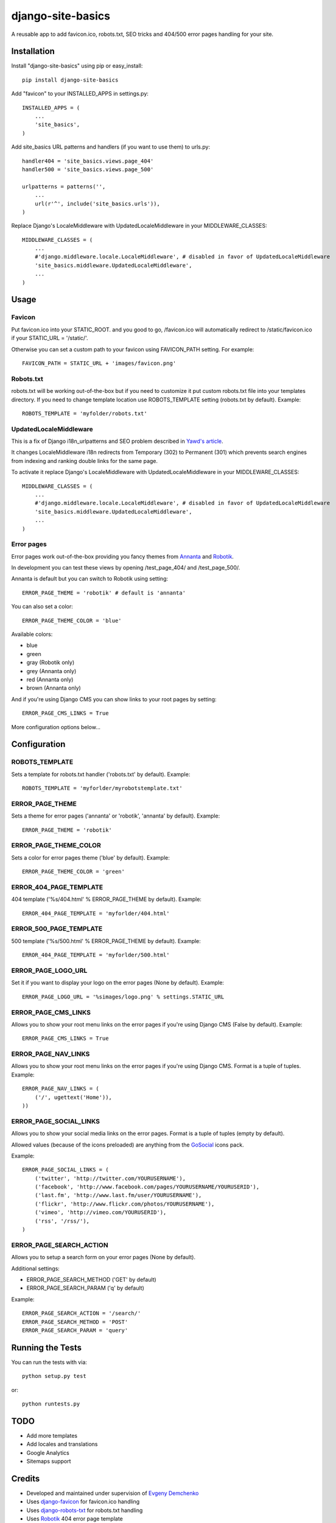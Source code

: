 django-site-basics
========================

A reusable app to add favicon.ico, robots.txt, SEO tricks and 404/500 error pages handling for your site.

Installation
------------------------------------

Install "django-site-basics" using pip or easy_install::

    pip install django-site-basics

Add "favicon" to your INSTALLED_APPS in settings.py::

      INSTALLED_APPS = (
          ...
          'site_basics',
      )

Add site_basics URL patterns and handlers (if you want to  use them) to urls.py::

      handler404 = 'site_basics.views.page_404'
      handler500 = 'site_basics.views.page_500'

      urlpatterns = patterns('',
          ...
          url(r'^', include('site_basics.urls')),
      )

Replace Django's LocaleMiddleware with UpdatedLocaleMiddleware in your MIDDLEWARE_CLASSES::

    MIDDLEWARE_CLASSES = (
        ...
        #'django.middleware.locale.LocaleMiddleware', # disabled in favor of UpdatedLocaleMiddleware
        'site_basics.middleware.UpdatedLocaleMiddleware',
        ...
    )

Usage
------------------------------------

Favicon
^^^^^^^^^^^^^^^^^^^^^^^^^^^^^^^^^^^^

Put favicon.ico into your STATIC_ROOT. and you good to go, /favicon.ico will automatically redirect to /static/favicon.ico if your STATIC_URL = '/static/'.

Otherwise you can set a custom path to your favicon using FAVICON_PATH setting. For example::

     FAVICON_PATH = STATIC_URL + 'images/favicon.png'

Robots.txt
^^^^^^^^^^^^^^^^^^^^^^^^^^^^^^^^^^^^

robots.txt will be working out-of-the-box but if you need to customize it put custom robots.txt file into your templates directory.
If you need to change template location use ROBOTS_TEMPLATE setting (robots.txt by default). Example::

    ROBOTS_TEMPLATE = 'myfolder/robots.txt'

UpdatedLocaleMiddleware
^^^^^^^^^^^^^^^^^^^^^^^^^^^^^^^^^^^^

This is a fix of Django i18n_urlpatterns and SEO problem described in `Yawd's article`_.

.. _Yawd's article: http://blog.yawd.eu/2012/impact-django-page-redirects-seo/

It changes LocaleMiddleware i18n redirects from Temporary (302) to Permanent (301) which prevents search engines from indexing and ranking double links for the same page.

To activate it replace Django's LocaleMiddleware with UpdatedLocaleMiddleware in your MIDDLEWARE_CLASSES::

    MIDDLEWARE_CLASSES = (
        ...
        #'django.middleware.locale.LocaleMiddleware', # disabled in favor of UpdatedLocaleMiddleware
        'site_basics.middleware.UpdatedLocaleMiddleware',
        ...
    )

Error pages
^^^^^^^^^^^^^^^^^^^^^^^^^^^^^^^^^^^^

Error pages work out-of-the-box providing you fancy themes from Annanta_ and Robotik_.

.. image:: http://www.designersdigest.co/wp-content/uploads/2010/03/404-Error-Template.jpg

.. image:: http://mogoolab.com/wp-content/uploads/2011/10/robotik_1-450x260.png

In development you can test these views by opening /test_page_404/ and /test_page_500/.

Annanta is default but you can switch to Robotik using setting::

    ERROR_PAGE_THEME = 'robotik' # default is 'annanta'

You can also set a color::

    ERROR_PAGE_THEME_COLOR = 'blue'

Available colors:

* blue
* green
* gray (Robotik only)
* grey (Annanta only)
* red (Annanta only)
* brown (Annanta only)

And if you're using Django CMS you can show links to your root pages by setting::

    ERROR_PAGE_CMS_LINKS = True

More configuration options below...

Configuration
------------------------------------

ROBOTS_TEMPLATE
^^^^^^^^^^^^^^^^^^^^^^^^^^^^^^^^^^^^

Sets a template for robots.txt handler ('robots.txt' by default). Example::

    ROBOTS_TEMPLATE = 'myforlder/myrobotstemplate.txt'

ERROR_PAGE_THEME
^^^^^^^^^^^^^^^^^^^^^^^^^^^^^^^^^^^^

Sets a theme for error pages ('annanta' or 'robotik', 'annanta' by default). Example::

    ERROR_PAGE_THEME = 'robotik'

ERROR_PAGE_THEME_COLOR
^^^^^^^^^^^^^^^^^^^^^^^^^^^^^^^^^^^^

Sets a color for error pages theme ('blue' by default). Example::

    ERROR_PAGE_THEME_COLOR = 'green'

ERROR_404_PAGE_TEMPLATE
^^^^^^^^^^^^^^^^^^^^^^^^^^^^^^^^^^^^

404 template ('%s/404.html' % ERROR_PAGE_THEME by default). Example::

    ERROR_404_PAGE_TEMPLATE = 'myforlder/404.html'

ERROR_500_PAGE_TEMPLATE
^^^^^^^^^^^^^^^^^^^^^^^^^^^^^^^^^^^^

500 template ('%s/500.html' % ERROR_PAGE_THEME by default). Example::

    ERROR_404_PAGE_TEMPLATE = 'myforlder/500.html'

ERROR_PAGE_LOGO_URL
^^^^^^^^^^^^^^^^^^^^^^^^^^^^^^^^^^^^

Set it if you want to display your logo on the error pages (None by default). Example::

    ERROR_PAGE_LOGO_URL = '%simages/logo.png' % settings.STATIC_URL

ERROR_PAGE_CMS_LINKS
^^^^^^^^^^^^^^^^^^^^^^^^^^^^^^^^^^^^

Allows you to show your root menu links on the error pages if you're using Django CMS (False by default). Example::

    ERROR_PAGE_CMS_LINKS = True

ERROR_PAGE_NAV_LINKS
^^^^^^^^^^^^^^^^^^^^^^^^^^^^^^^^^^^^

Allows you to show your root menu links on the error pages if you're using Django CMS. Format is a tuple of tuples. Example::

    ERROR_PAGE_NAV_LINKS = (
        ('/', ugettext('Home')),
    ))

ERROR_PAGE_SOCIAL_LINKS
^^^^^^^^^^^^^^^^^^^^^^^^^^^^^^^^^^^^

Allows you to show your social media links on the error pages. Format is a tuple of tuples (empty by default).

Allowed values (because  of the icons preloaded) are anything from the GoSocial_ icons pack.

Example::

    ERROR_PAGE_SOCIAL_LINKS = (
        ('twitter', 'http://twitter.com/YOURUSERNAME'),
        ('facebook', 'http://www.facebook.com/pages/YOURUSERNAME/YOURUSERID'),
        ('last.fm', 'http://www.last.fm/user/YOURUSERNAME'),
        ('flickr', 'http://www.flickr.com/photos/YOURUSERNAME'),
        ('vimeo', 'http://vimeo.com/YOURUSERID'),
        ('rss', '/rss/'),
    )


ERROR_PAGE_SEARCH_ACTION
^^^^^^^^^^^^^^^^^^^^^^^^^^^^^^^^^^^^

Allows you to setup a search form on your error pages (None by default).

Additional settings:

* ERROR_PAGE_SEARCH_METHOD ('GET' by default)
* ERROR_PAGE_SEARCH_PARAM ('q' by default)

Example::

    ERROR_PAGE_SEARCH_ACTION = '/search/'
    ERROR_PAGE_SEARCH_METHOD = 'POST'
    ERROR_PAGE_SEARCH_PARAM = 'query'

Running the Tests
------------------------------------

You can run the tests with via::

    python setup.py test

or::

    python runtests.py

TODO
------------------------------------

* Add more templates
* Add locales and translations
* Google Analytics
* Sitemaps support

Credits
------------------------------------

* Developed and maintained under supervision of `Evgeny Demchenko`_
* Uses django-favicon_ for favicon.ico handling
* Uses django-robots-txt_ for robots.txt handling
* Uses Robotik_ 404 error page template
* Uses Annanta_ 404 error page template
* Uses GoSocial_ icons pack

.. _Evgeny Demchenko: https://github.com/littlepea
.. _django-favicon: https://github.com/littlepea/django-favicon
.. _django-robots-txt: https://github.com/nkuttler/django-robots-txt
.. _Annanta: http://www.designersdigest.co/archive/404-error-template/
.. _Robotik: http://mogoolab.com/portfolio/free-404-error-page-html-template/
.. _GoSocial: https://www.gosquared.com/blog/gosocial-a-free-social-media-icon-pack